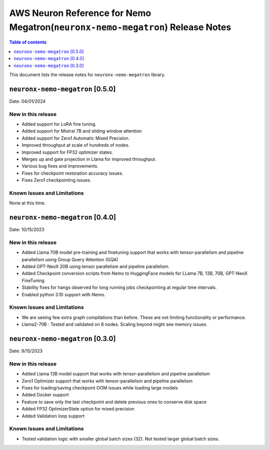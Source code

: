 .. _neuronx-nemo-rn:


AWS Neuron Reference for Nemo Megatron(``neuronx-nemo-megatron``) Release Notes 
===============================================================================

.. contents:: Table of contents
   :local:
   :depth: 1

This document lists the release notes for ``neuronx-nemo-megatron`` library.

``neuronx-nemo-megatron`` [0.5.0]
^^^^^^^^^^^^^^^^^^^^^^^^^^^^^^^^^

Date: 04/01/2024

New in this release
-------------------

* Added support for LoRA fine tuning.
* Added support for Mistral 7B and sliding window attention
* Added support for Zero1 Automatic Mixed Precision.
* Improved throughput at scale of hundreds of nodes.
* Improved support for FP32 optimizer states.
* Merges up and gate projection in Llama for improved throughput.
* Various bug fixes and improvements.
* Fixes for checkpoint restoration accuracy issues.
* Fixes Zero1 checkpointing issues.


Known Issues and Limitations
----------------------------

None at this time.


``neuronx-nemo-megatron`` [0.4.0]
^^^^^^^^^^^^^^^^^^^^^^^^^^^^^^^^^

Date: 10/15/2023

New in this release
-------------------

* Added Llama 70B model pre-training and finetuning support that works with tensor-parallelism and pipeline parallelism using Group Query Attention (GQA)
* Added GPT-NeoX 20B using  tensor parallelism and pipeline parallelism.
* Added Checkpoint conversion scripts from Nemo to HuggingFace models for LLama 7B, 13B, 70B, GPT-NeoX FineTuning
* Stability fixes for hangs observed for long running jobs checkpointing at regular time intervals.
* Enabled python 3.10 support with Nemo.

Known Issues and Limitations
----------------------------

* We are seeing few extra graph compilations than before. These are not limiting functionality or performance.
* Llama2-70B : Tested and validated on 8 nodes. Scaling beyond might see memory issues.

``neuronx-nemo-megatron`` [0.3.0]
^^^^^^^^^^^^^^^^^^^^^^^^^^^^^^^^^

Date: 9/15/2023

New in this release
-------------------

* Added Llama 13B model support that works with tensor-parallelism and pipeline parallelism
* Zero1 Optimizer support that works with tensor-parallelism and pipeline parallelism
* Fixes for loading/saving checkpoint OOM issues while loading large models
* Added Docker support
* Feature to save only the last checkpoint and delete previous ones to conserve disk space
* Added FP32 OptimizerState option for mixed precision
* Added Validation loop support

Known Issues and Limitations
----------------------------

* Tested validation logic with smaller global batch sizes (32). Not tested larger global batch sizes.

